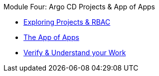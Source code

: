 .Module Four: Argo CD Projects & App of Apps
* xref:rbac-demo.adoc[Exploring Projects & RBAC]
* xref:app-of-apps.adoc[The App of Apps]
* xref:verify-rbac.adoc[Verify & Understand your Work]